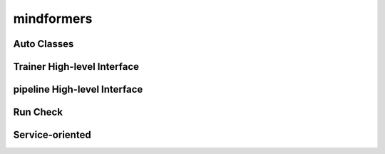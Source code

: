 mindformers
=============

Auto Classes
--------------

.. autosummary::
    :toctree: mindformers
    :nosignatures:
    :template: classtemplate.rst

    mindformers.AutoConfig
    mindformers.AutoModel
    mindformers.AutoModelForCausalLM
    mindformers.AutoModelForZeroShotImageClassification
    mindformers.AutoModelForVisualQuestionAnswering
    mindformers.AutoProcessor
    mindformers.AutoTokenizer

Trainer High-level Interface
------------------------------

.. autosummary::
    :toctree: mindformers
    :nosignatures:
    :template: classtemplate.rst

    mindformers.Trainer
    mindformers.TrainingArguments

pipeline High-level Interface
-------------------------------

.. autosummary::
    :toctree: mindformers
    :nosignatures:
    :template: classtemplate.rst

    mindformers.pipeline

Run Check
-----------

.. autosummary::
    :toctree: mindformers
    :nosignatures:
    :template: classtemplate.rst

    mindformers.run_check

Service-oriented
------------------

.. autosummary::
    :toctree: mindformers
    :nosignatures:
    :template: classtemplate.rst

    mindformers.ModelRunner
